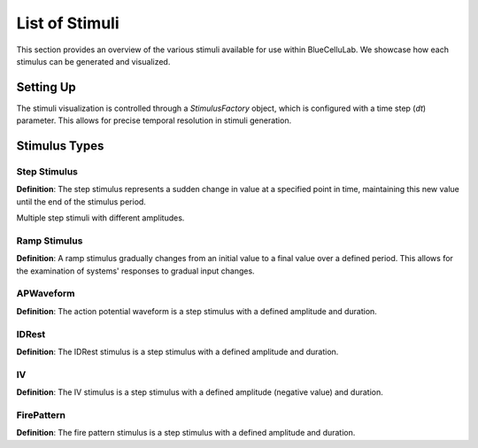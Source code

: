 
List of Stimuli
===============

.. plot::
   :context: close-figs
   :include-source: False

   import seaborn as sns
   sns.set_style("darkgrid")
   sns.set(rc={'figure.figsize':(10, 6)})


This section provides an overview of the various stimuli available for use within BlueCelluLab. We showcase how each stimulus can be generated and visualized.

Setting Up
----------

The stimuli visualization is controlled through a `StimulusFactory` object, which is configured with a time step (`dt`) parameter. This allows for precise temporal resolution in stimuli generation.

.. plot::
   :context: close-figs
   :include-source: True

   from bluecellulab.stimulus import StimulusFactory
   stim_factory = StimulusFactory(dt=0.1)

Stimulus Types
--------------

Step Stimulus
~~~~~~~~~~~~~

**Definition**: The step stimulus represents a sudden change in value at a specified point in time, maintaining this new value until the end of the stimulus period.

.. plot::
   :context: close-figs
   :include-source: True

   step = stim_factory.step(start=20, end=180, amplitude=70)
   step.plot()


Multiple step stimuli with different amplitudes.

.. plot::
   :context: close-figs
   :include-source: True

   step1 = stim_factory.step(start=50, end=150, amplitude=60)
   step2 = stim_factory.step(start=50, end=150, amplitude=80)
   step3 = stim_factory.step(start=50, end=150, amplitude=100)
   step4 = stim_factory.step(start=50, end=150, amplitude=120)

   # Create a figure and an Axes object
   fig, ax = plt.subplots()

   # Plot the step functions on the same axes
   step1.plot_during_simulation(200, ax=ax, color='red')
   step2.plot_during_simulation(200, ax=ax, color='green')
   step3.plot_during_simulation(200, ax=ax, color='blue')
   step4.plot_during_simulation(200, ax=ax, color='orange')

   plt.show()


Ramp Stimulus
~~~~~~~~~~~~~

**Definition**: A ramp stimulus gradually changes from an initial value to a final value over a defined period. This allows for the examination of systems' responses to gradual input changes.

.. plot::
   :context: close-figs
   :include-source: True

   ramp = stim_factory.ramp(start=20, end=180, amplitude_start=0.25, amplitude_end=0.5)

   ramp.plot()



APWaveform
~~~~~~~~~~

**Definition**: The action potential waveform is a step stimulus with a defined amplitude and duration.

.. plot::
   :context: close-figs
   :include-source: True

   ap_waveform = stim_factory.ap_waveform(threshold_current=0.5)
   ap_waveform.plot_during_simulation(600)


IDRest
~~~~~~

**Definition**: The IDRest stimulus is a step stimulus with a defined amplitude and duration.

.. plot::
   :context: close-figs
   :include-source: True

   id_rest = stim_factory.idrest(threshold_current=0.5)
   id_rest.plot_during_simulation(2000)

IV
~~

**Definition**: The IV stimulus is a step stimulus with a defined amplitude (negative value) and duration.

.. plot::
   :context: close-figs
   :include-source: True

   iv = stim_factory.iv(threshold_current=0.5)
   iv.plot_during_simulation(4500)

FirePattern
~~~~~~~~~~~~~

**Definition**: The fire pattern stimulus is a step stimulus with a defined amplitude and duration.

.. plot::
   :context: close-figs
   :include-source: True

   fire_pattern = stim_factory.fire_pattern(threshold_current=0.5)
   fire_pattern.plot_during_simulation(4500)


.. plot::
   :context: close-figs
   :include-source: False

   # Testing
   assert len(ramp.current) > 0
   assert len(step.current) > 0